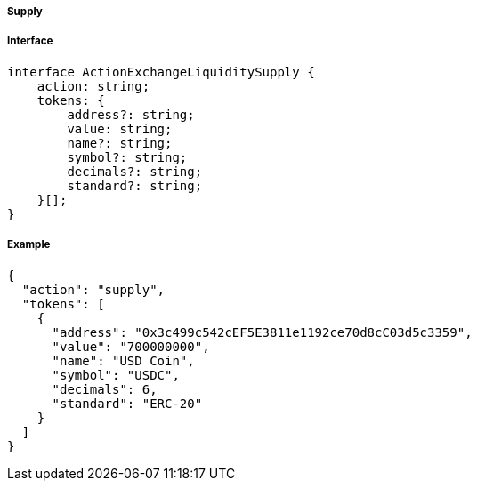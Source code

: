 ===== Supply

===== Interface

[,typescript]
----
interface ActionExchangeLiquiditySupply {
    action: string;
    tokens: {
        address?: string;
        value: string;
        name?: string;
        symbol?: string;
        decimals?: string;
        standard?: string;
    }[];
}
----

===== Example

[,json]
----
{
  "action": "supply",
  "tokens": [
    {
      "address": "0x3c499c542cEF5E3811e1192ce70d8cC03d5c3359",
      "value": "700000000",
      "name": "USD Coin",
      "symbol": "USDC",
      "decimals": 6,
      "standard": "ERC-20"
    }
  ]
}
----
